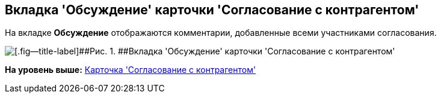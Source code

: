 [[ariaid-title1]]
== Вкладка 'Обсуждение' карточки 'Согласование с контрагентом'

На вкладке [.keyword]*Обсуждение* отображаются комментарии, добавленные всеми участниками согласования.

image::img/Task_app_contragent_comments.png[[.fig--title-label]##Рис. 1. ##Вкладка 'Обсуждение' карточки 'Согласование с контрагентом']

*На уровень выше:* xref:../topics/Card_Task_Approval.adoc[Карточка 'Согласование с контрагентом']
